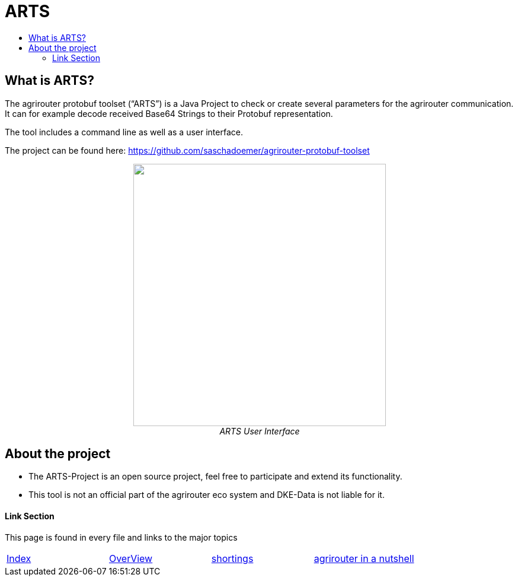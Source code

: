 = ARTS
:toc:
:toc-title:
:toclevels: 4
:imagesdir: ./../../assets/images/

== What is ARTS?

The agrirouter protobuf toolset (“ARTS”) is a Java Project to check or create several parameters for the agrirouter communication. It can for example decode received Base64 Strings to their Protobuf representation.

The tool includes a command line as well as a user interface.

The project can be found here: https://github.com/saschadoemer/agrirouter-protobuf-toolset

++++
<p align="center">
 <img src="./../../assets/images/ig2/image9.png" width="426px" height="442px"><br>
 <i>ARTS User Interface</i>
</p>
++++



== About the project

* The ARTS-Project is an open source project, feel free to participate and extend its functionality.


* This tool is not an official part of the agrirouter eco system and DKE-Data is not liable for it.







==== Link Section
This page is found in every file and links to the major topics
[width="100%"]
|====
|link:../../index.adoc[Index]|link:../general.adoc[OverView]|link:../shortings[shortings]|link:../../terms.adoc[agrirouter in a nutshell]
|====